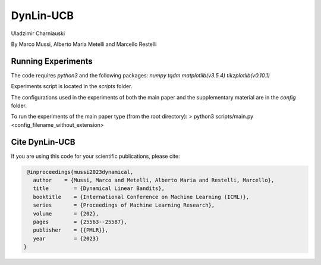 **********
DynLin-UCB
**********

Uladzimir Charniauski

By Marco Mussi, Alberto Maria Metelli and Marcello Restelli

Running Experiments
===================

The code requires *python3* and the following packages: *numpy tqdm matplotlib(v3.5.4) tikzplotlib(v0.10.1)*

Experiments script is located in the *scripts* folder.

The configurations used in the experiments of both the main paper and the supplementary material are in the *config* folder.

To run the experiments of the main paper type (from the root directory):
> python3 scripts/main.py <config_filename_without_extension>

Cite DynLin-UCB
===============
If you are using this code for your scientific publications, please cite:

.. code:: bibtex

    @inproceedings{mussi2023dynamical,
      author    = {Mussi, Marco and Metelli, Alberto Maria and Restelli, Marcello},
      title        = {Dynamical Linear Bandits},
      booktitle    = {International Conference on Machine Learning (ICML)},
      series       = {Proceedings of Machine Learning Research},
      volume       = {202},
      pages        = {25563--25587},
      publisher    = {{PMLR}},
      year         = {2023}
   }
